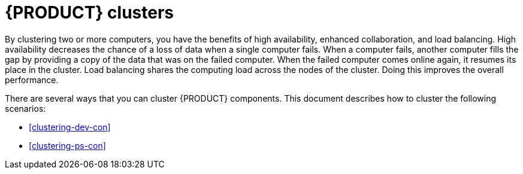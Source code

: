 [id='clustering-con']
= {PRODUCT} clusters

By clustering two or more computers, you have the benefits of high availability, enhanced collaboration, and load balancing. High availability decreases the chance of a loss of data when a single computer fails. When a computer fails, another computer fills the gap by providing a copy of the data that was on the failed computer. When the failed computer comes online again, it resumes its place in the cluster. Load balancing shares the computing load across the nodes of the cluster. Doing this improves the overall performance.

There are several ways that you can cluster {PRODUCT} components. This document describes how to cluster the following scenarios:

* <<clustering-dev-con>>
* <<clustering-ps-con>>
